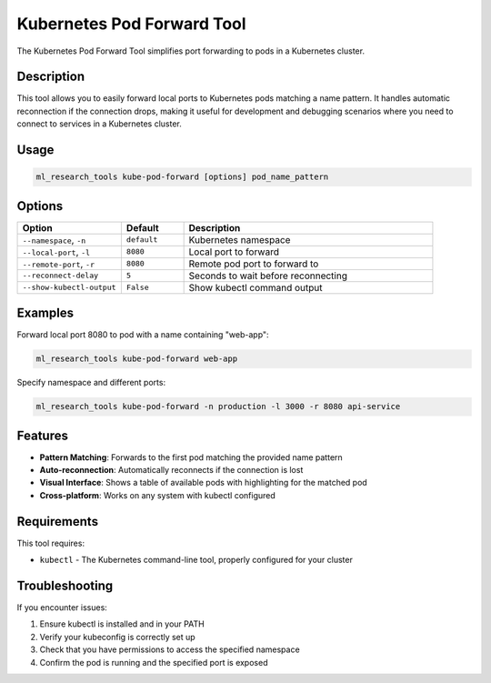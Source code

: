 Kubernetes Pod Forward Tool
========================

The Kubernetes Pod Forward Tool simplifies port forwarding to pods in a Kubernetes cluster.

Description
----------

This tool allows you to easily forward local ports to Kubernetes pods matching a name pattern.
It handles automatic reconnection if the connection drops, making it useful for development
and debugging scenarios where you need to connect to services in a Kubernetes cluster.

Usage
-----

.. code-block:: bash

    ml_research_tools kube-pod-forward [options] pod_name_pattern

Options
-------

.. list-table::
   :header-rows: 1
   :widths: 25 15 60

   * - Option
     - Default
     - Description
   * - ``--namespace``, ``-n``
     - ``default``
     - Kubernetes namespace
   * - ``--local-port``, ``-l``
     - ``8080``
     - Local port to forward
   * - ``--remote-port``, ``-r``
     - ``8080``
     - Remote pod port to forward to
   * - ``--reconnect-delay``
     - ``5``
     - Seconds to wait before reconnecting
   * - ``--show-kubectl-output``
     - ``False``
     - Show kubectl command output

Examples
--------

Forward local port 8080 to pod with a name containing "web-app":

.. code-block:: bash

    ml_research_tools kube-pod-forward web-app

Specify namespace and different ports:

.. code-block:: bash

    ml_research_tools kube-pod-forward -n production -l 3000 -r 8080 api-service

Features
--------

* **Pattern Matching**: Forwards to the first pod matching the provided name pattern
* **Auto-reconnection**: Automatically reconnects if the connection is lost
* **Visual Interface**: Shows a table of available pods with highlighting for the matched pod
* **Cross-platform**: Works on any system with kubectl configured

Requirements
-----------

This tool requires:

* ``kubectl`` - The Kubernetes command-line tool, properly configured for your cluster

Troubleshooting
--------------

If you encounter issues:

1. Ensure kubectl is installed and in your PATH
2. Verify your kubeconfig is correctly set up
3. Check that you have permissions to access the specified namespace
4. Confirm the pod is running and the specified port is exposed 